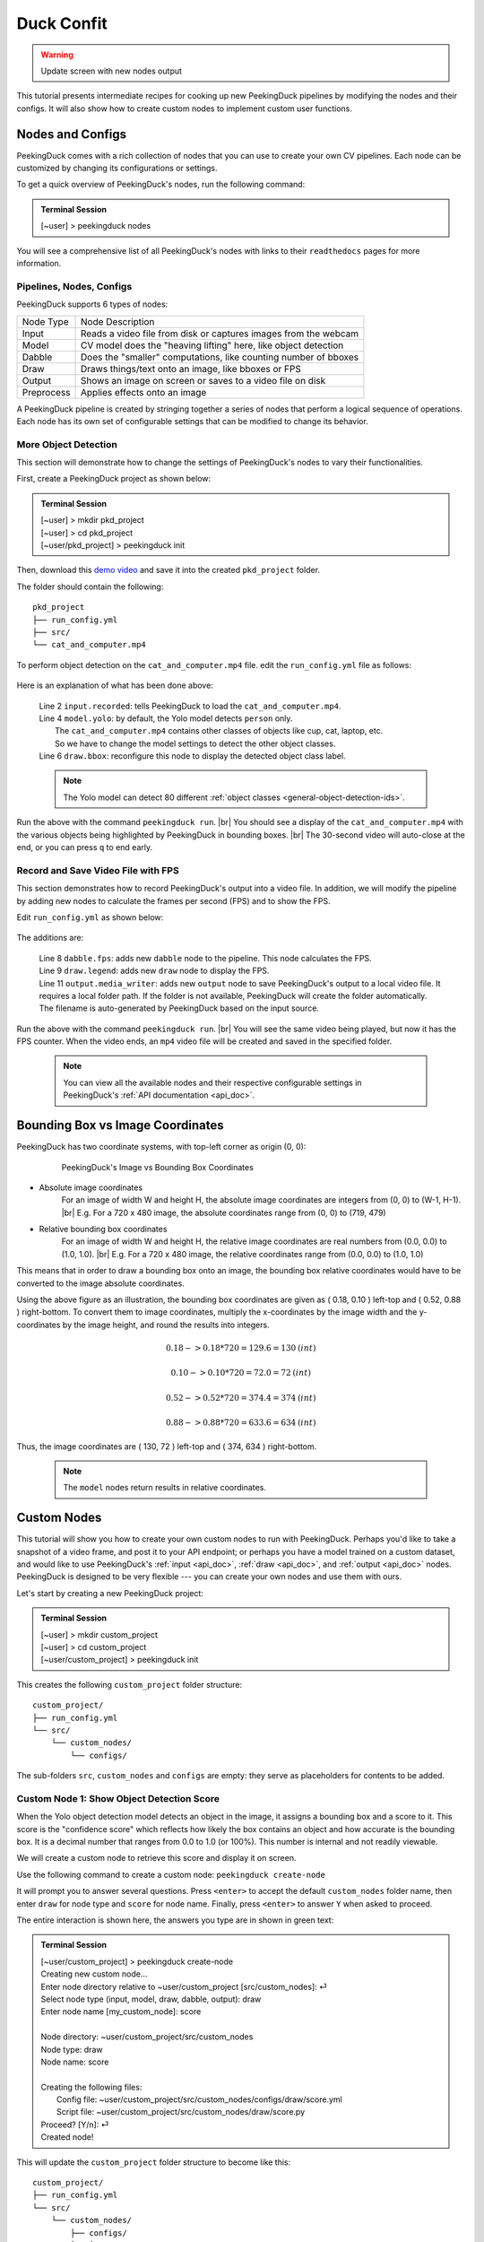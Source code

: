 ***********
Duck Confit
***********

.. |br| raw:: html

   <br />

.. role:: red

.. role:: blue

.. role:: green

.. |Blank| unicode:: U+2800 .. Invisible character

.. |nbsp| unicode:: U+00A0 .. Non-breaking space
   :trim:

.. warning::

   Update screen with new nodes output

This tutorial presents intermediate recipes for cooking up new PeekingDuck
pipelines by modifying the nodes and their configs.
It will also show how to create custom nodes to implement custom user functions.


.. _nodes_config_intro:

Nodes and Configs
=================

PeekingDuck comes with a rich collection of nodes that you can use to create
your own CV pipelines. Each node can be customized by changing its
configurations or settings.

To get a quick overview of PeekingDuck's nodes, run the following command:

.. admonition:: Terminal Session

   | \ :blue:`[~user]` \ > \ :green:`peekingduck nodes` \


.. url: https://raw.githubusercontent.com/aimakerspace/PeekingDuck/dev/images/tutorials/ss_pkd_nodes.png
.. image:: /assets/tutorials/ss_pkd_nodes.png
   :alt: PeekingDuck screenshot : nodes output

You will see a comprehensive list of all PeekingDuck's nodes with links to their
``readthedocs`` pages for more information.


Pipelines, Nodes, Configs
-------------------------

PeekingDuck supports 6 types of nodes:

+------------+-----------------------------------------------------------------+
| Node Type  | Node Description                                                |
+------------+-----------------------------------------------------------------+
| Input      | Reads a video file from disk or captures images from the webcam |
+------------+-----------------------------------------------------------------+
| Model      | CV model does the "heaving lifting" here, like object detection |
+------------+-----------------------------------------------------------------+
| Dabble     | Does the "smaller" computations, like counting number of bboxes |
+------------+-----------------------------------------------------------------+
| Draw       | Draws things/text onto an image, like bboxes or FPS             |
+------------+-----------------------------------------------------------------+
| Output     | Shows an image on screen or saves to a video file on disk       |
+------------+-----------------------------------------------------------------+
| Preprocess | Applies effects onto an image                                   |
+------------+-----------------------------------------------------------------+

A PeekingDuck pipeline is created by stringing together a series of nodes that 
perform a logical sequence of operations.
Each node has its own set of configurable settings that can be modified to
change its behavior.


.. _configure_nodes:

More Object Detection
---------------------

This section will demonstrate how to change the settings of PeekingDuck's nodes 
to vary their functionalities.

First, create a PeekingDuck project as shown below:

.. admonition:: Terminal Session

    | \ :blue:`[~user]` \ > \ :green:`mkdir pkd_project` \
    | \ :blue:`[~user]` \ > \ :green:`cd pkd_project` \
    | \ :blue:`[~user/pkd_project]` \ > \ :green:`peekingduck init` \

Then, download this `demo video
<https://storage.googleapis.com/peekingduck/videos/cat_and_computer.mp4>`_ and save it into the
created ``pkd_project`` folder.

The folder should contain the following:

.. parsed-literal::

   \ :blue:`pkd_project` \ |Blank|
   ├── run_config.yml
   ├── \ :blue:`src/` \ |Blank|
   └── cat_and_computer.mp4

To perform object detection on the ``cat_and_computer.mp4`` file.  edit the
``run_config.yml`` file as follows:

   .. code-block:: yaml
      :linenos:

      nodes:
      - input.recorded:
         input_dir: cat_and_computer.mp4
      - model.yolo:
         detect_ids: ["cup", "cat", "laptop", "keyboard", "mouse"]
      - draw.bbox:
         show_labels: True
      - output.screen

Here is an explanation of what has been done above:

   | Line 2 ``input.recorded``: tells PeekingDuck to load the ``cat_and_computer.mp4``.
   | Line 4 ``model.yolo``: by default, the Yolo model detects ``person`` only.
   |        The ``cat_and_computer.mp4`` contains other classes of objects like cup, cat, laptop, etc. 
   |        So we have to change the model settings to detect the other object classes.
   | Line 6 ``draw.bbox``: reconfigure this node to display the detected object class label.

   .. note::
      The Yolo model can detect 80 different :ref:`object classes
      <general-object-detection-ids>`.

Run the above with the command ``peekingduck run``. |br|
You should see a display of the ``cat_and_computer.mp4`` with the various objects being
highlighted by PeekingDuck in bounding boxes. |br|
The 30-second video will auto-close at the end, or you can press ``q`` to end early.

.. _configure_nodes_media_writer:

Record and Save Video File with FPS
-----------------------------------

This section demonstrates how to record PeekingDuck's output into a video file.
In addition, we will modify the pipeline by adding new nodes to calculate the
frames per second (FPS) and to show the FPS.

Edit ``run_config.yml`` as shown below:

   .. code-block:: yaml
      :linenos:

      nodes:
      - input.recorded:
         input_dir: cat_and_computer.mp4    # replace this with actual path
      - model.yolo:
         detect_ids: ["cup", "cat", "laptop", "keyboard", "mouse"]
      - draw.bbox:
         show_labels: True
      - dabble.fps                           # line 1: add new dabble node
      - draw.legend                          # line 2: show fps
      - output.screen
      - output.media_writer:                 # line 3: add new output node
         output_dir: /folder/to/save/video   # line 4: this is a folder name

The additions are:

   | Line 8 ``dabble.fps``: adds new ``dabble`` node to the pipeline. This node calculates the FPS.
   | Line 9 ``draw.legend``: adds new ``draw`` node to display the FPS.
   | Line 11 ``output.media_writer``: adds new ``output`` node to save PeekingDuck's
            output to a local video file. It requires a local folder path. If the folder
            is not available, PeekingDuck will create the folder automatically. The
            filename is auto-generated by PeekingDuck based on the input source.

Run the above with the command ``peekingduck run``. |br|
You will see the same video being played, but now it has the FPS counter.
When the video ends, an ``mp4`` video file will be created and saved in the
specified folder.


   .. note::
      You can view all the available nodes and their respective configurable
      settings in PeekingDuck's :ref:`API documentation <api_doc>`.



.. _coordinate_systems:

Bounding Box vs Image Coordinates
=================================

PeekingDuck has two coordinate systems, with top-left corner as origin (0, 0):

   .. figure:: /assets/tutorials/bbox_image_coords.png
      :alt: Image vs Bounding Box Coordinates

      PeekingDuck's Image vs Bounding Box Coordinates

* Absolute image coordinates
   For an image of width W and height H, the absolute image coordinates are 
   integers from (0, |nbsp| 0) to (W-1, |nbsp| H-1). |br|
   E.g. For a 720 x 480 image, the absolute coordinates range from 
   (0, |nbsp| 0) to (719, |nbsp| 479)

* Relative bounding box coordinates
   For an image of width W and height H, the relative image coordinates are 
   real numbers from (0.0, |nbsp| 0.0) to (1.0, |nbsp| 1.0). |br|
   E.g. For a 720 x 480 image, the relative coordinates range from 
   (0.0, |nbsp| 0.0) to (1.0, |nbsp| 1.0)

This means that in order to draw a bounding box onto an image, the bounding box 
relative coordinates would have to be converted to the image absolute coordinates.

Using the above figure as an illustration, the bounding box coordinates are
given as ( 0.18, 0.10 ) left-top and ( 0.52, 0.88 ) right-bottom.
To convert them to image coordinates, multiply the x-coordinates by the image 
width and the y-coordinates by the image height, and round the results into 
integers.

.. math::

   0.18 -> 0.18 * 720 = 129.6 = 130 \: (int) 

   0.10 -> 0.10 * 720 = 72.0 = 72 \: (int)

.. math::

   0.52 -> 0.52 * 720 = 374.4 = 374 \: (int) 
   
   0.88 -> 0.88 * 720 = 633.6 = 634 \: (int)

Thus, the image coordinates are ( 130, 72 ) left-top and ( 374, 634 ) right-bottom.

   .. note::
      The ``model`` nodes return results in relative coordinates.



.. _create_custom_nodes:

Custom Nodes
============

This tutorial will show you how to create your own custom nodes to run with
PeekingDuck. 
Perhaps you'd like to take a snapshot of a video frame, and post it to your API
endpoint; 
or perhaps you have a model trained on a custom dataset, and would like to use
PeekingDuck's :ref:`input <api_doc>`, :ref:`draw <api_doc>`, and :ref:`output
<api_doc>` nodes. 
PeekingDuck is designed to be very flexible --- you can create your own nodes
and use them with ours.

Let's start by creating a new PeekingDuck project:

.. admonition:: Terminal Session

   | \ :blue:`[~user]` \ > \ :green:`mkdir custom_project` \ 
   | \ :blue:`[~user]` \ > \ :green:`cd custom_project` \ 
   | \ :blue:`[~user/custom_project]` \ > \ :green:`peekingduck init` \ 


This creates the following ``custom_project`` folder structure:

.. parsed-literal::

   \ :blue:`custom_project/` \ |Blank|
   ├── run_config.yml
   └── \ :blue:`src/` \ |Blank|
       └── \ :blue:`custom_nodes/` \ |Blank|
           └── \ :blue:`configs/` \ |Blank|


The sub-folders ``src``, ``custom_nodes`` and ``configs`` are empty: they serve 
as placeholders for contents to be added.


Custom Node 1: Show Object Detection Score
------------------------------------------

When the Yolo object detection model detects an object in the image, it assigns 
a bounding box and a score to it.
This score is the "confidence score" which reflects how likely the box contains 
an object and how accurate is the bounding box.
It is a decimal number that ranges from 0.0 to 1.0 (or 100%).
This number is internal and not readily viewable.

We will create a custom node to retrieve this score and display it on screen.

Use the following command to create a custom node: ``peekingduck create-node``

It will prompt you to answer several questions.
Press ``<enter>`` to accept the default ``custom_nodes`` folder name, then enter 
``draw`` for node type and ``score`` for node name.
Finally, press ``<enter>`` to answer ``Y`` when asked to proceed.

The entire interaction is shown here, the answers you type are in shown in 
:green:`green text`:


.. admonition:: Terminal Session

   | \ :blue:`[~user/custom_project]` \ > \ :green:`peekingduck create-node` \ 
   | Creating new custom node...
   | Enter node directory relative to ~user/custom_project [src/custom_nodes]: ⏎
   | Select node type (input, model, draw, dabble, output): \ :green:`draw` \
   | Enter node name [my_custom_node]: \ :green:`score` \
   | 
   | Node directory:	~user/custom_project/src/custom_nodes
   | Node type:	draw
   | Node name:	score
   | 
   | Creating the following files:
   |    Config file: ~user/custom_project/src/custom_nodes/configs/draw/score.yml
   |    Script file: ~user/custom_project/src/custom_nodes/draw/score.py
   | Proceed? [Y/n]: ⏎
   | Created node!


This will update the ``custom_project`` folder structure to become like this:

.. parsed-literal::

   \ :blue:`custom_project/` \ |Blank|
   ├── run_config.yml
   └── \ :blue:`src/` \ |Blank|
       └── \ :blue:`custom_nodes/` \ |Blank|
           ├── \ :blue:`configs/` \ |Blank|
           │   └── \ :blue:`draw/` \ |Blank|
           │       └── score.yml
           └── \ :blue:`draw/` \ |Blank|
               └── score.py

``custom_project`` now contains **three files** that we need to modify to
implement our custom node function.

1. **src/custom_nodes/configs/draw/score.yml** (default content):

   .. code-block:: yaml
      :linenos:

      # Mandatory configs
      input: ["in1", "in2"]             # replace values
      output: ["out1", "out2", "out3"]  # replace values

      # Optional configs depending on node
      threshold: 0.5                    # example

   The first file ``score.yml`` defines the properties of the custom node. |br|
   Lines 2-3 show the mandatory configs ``input`` and ``output``.

   ``input`` defines the data the node would consume, to be read from the pipeline. |br|
   ``output`` defines the data the node would produce, to be put into the pipeline.

   To display the bounding box confidence score, our node requires three pieces
   of input data: the bounding box, the score to display, and the image to draw on.
   These are defined as ``img``, ``bboxes``, ``bbox_scores`` respectively in the 
   :ref:`API docs <api_doc>`.

   Our custom node only displays the score on screen and does not produce any
   outputs for the pipeline, so the output is ``none``.

   There are also no optional configs, so lines 5-6 can be removed.
   The updated ``score.yml`` is:

   .. code-block:: yaml
      :linenos:

      # Mandatory configs
      input: ["img", "bboxes", "bbox_scores"]
      output: ["none"]

      # No optional configs

   .. note::
      Comments in yaml files start with ``#`` |br|
      It is possible for a node to have input: [ \``none`` ]



2. **src/custom_nodes/draw/score.py** (default content):

   .. code-block:: python
      :linenos:

      """
      Node template for creating custom nodes.
      """

      from typing import Any, Dict

      from peekingduck.pipeline.nodes.node import AbstractNode


      class Node(AbstractNode):
         """This is a template class of how to write a node for PeekingDuck.

         Args:
            config (:obj:`Dict[str, Any]` | :obj:`None`): Node configuration.
         """

         def __init__(self, config: Dict[str, Any] = None, **kwargs: Any) -> None:
            super().__init__(config, node_path=__name__, **kwargs)

            # initialize/load any configs and models here
            # configs can be called by self.<config_name> e.g. self.filepath
            # self.logger.info(f"model loaded with configs: config")

         def run(self, inputs: Dict[str, Any]) -> Dict[str, Any]:  # type: ignore
            """This node does ___.

            Args:
                  inputs (dict): Dictionary with keys "__", "__".

            Returns:
                  outputs (dict): Dictionary with keys "__".
            """

            # result = do_something(inputs["in1"], inputs["in2"])
            # outputs = {"out1": result}
            # return outputs

   The second file ``score.py`` contains the boilerplate code for creating a
   custom node. Update the code to implement the desired behavior for the node.

   We will show the modified ``score.py`` below and explain what has been done:

   .. code-block:: python
      :linenos:

      """
      Custom node to show object detection scores
      """

      from typing import Any, Dict, List, Tuple
      import cv2
      from peekingduck.pipeline.nodes.node import AbstractNode

      YELLOW = (0, 255, 255)  # opencv loads file in BGR format


      def map_bbox_to_image_coords(
         bbox: List[float], image_size: Tuple[int, int]
      ) -> List[int]:
         """Convert relative bounding box coords to absolute image coords.
         Bounding box coords ranges from 0 to 1
         where (0, 0) = image top-left, (1, 1) = image bottom-right.

         Args:
            bbox (List[float]): List of 4 floats x1, y1, x2, y2
            image_size (Tuple[int, int]): Width, Height of image

         Returns:
            List[int]: x1, y1, x2, y2 in integer image coords
         """
         width, height = image_size[0], image_size[1]
         x1, y1, x2, y2 = bbox
         x1 *= width
         x2 *= width
         y1 *= height
         y2 *= height
         return int(x1), int(y1), int(x2), int(y2)


      class Node(AbstractNode):
         """This is a template class of how to write a node for PeekingDuck.

         Args:
            config (:obj:`Dict[str, Any]` | :obj:`None`): Node configuration.
         """

         def __init__(self, config: Dict[str, Any] = None, **kwargs: Any) -> None:
            super().__init__(config, node_path=__name__, **kwargs)

         def run(self, inputs: Dict[str, Any]) -> Dict[str, Any]:  # type: ignore
            """This node draws scores on objects detected

            Args:
                  inputs (dict): Dictionary with keys "img", "bboxes", "bbox_scores"

            Returns:
                  outputs (dict): Empty dictionary
            """
            img = inputs["img"]
            bboxes = inputs["bboxes"]
            scores = inputs["bbox_scores"]
            img_size = (img.shape[1], img.shape[0])  # width, height

            for i, bbox in enumerate(bboxes):
                  x1, y1, x2, y2 = map_bbox_to_image_coords(bbox, img_size)
                  score = scores[i]
                  score_str = f"{score:0.2f}"
                  cv2.putText(
                     img=img,
                     text=score_str,
                     org=(x1, y2),
                     fontFace=cv2.FONT_HERSHEY_SIMPLEX,
                     fontScale=1.0,
                     color=YELLOW,
                     thickness=3,
                  )

            return {}

   Line 6 imports the `opencv <https://opencv.org>`_ library which we will use
   to display the score. ``opencv`` would have been installed alongside
   PeekingDuck as it is a dependency.

   Line 7 imports the ``AbstractNode`` class from PeekingDuck which will serve 
   as the parent class for our custom node.

   Line 9 defines the ``YELLOW`` color code for the score. Note that ``opencv`` 
   uses the BGR-format instead of the common RGB-format.

   Lines 12-32 implement a helper function ``map_bbox_to_image_coords`` to map
   the bounding box coordinates to the image coordinates, as explained
   :ref:`above <coordinate_systems>`.

   Line 42 is the node object initializer. We do not require any special setup,
   so it simply calls the ``__init__`` method of its parent class.

   Lines 45-71 implement the display score function in the node's ``run``
   method, which is called by PeekingDuck as it iterates through the pipeline.

   Lines 54-57 extract the inputs from the pipeline and computes the image size
   in ( width, height ).

   Line 59 onwards iterates through all the bounding boxes, whereby it computes
   the (x1, y1) left-top and (x2, y2) right-bottom bounding box coordinates. 
   It also converts the score into a numeric string with two decimal places.

   Line 63 uses the ``opencv`` ``putText`` function to draw the score string
   onto the image at the left-bottom ``org=(x1, y2)`` of the bounding box.
   For more info on the various parameters, please refer to ``opencv``'s API
   documentation.

   Line 73 returns an empty dictionary ``{}`` to tell PeekingDuck that the node
   has no outputs.


3. **run_config.yml** (default content):

   .. code-block:: yaml
      :linenos:

      nodes:
      - input.live
      - model.yolo
      - draw.bbox
      - output.screen

   Finally, the ``run_config.yml`` file implements the pipeline. 
   Modify the default pipeline to the one shown below:

   .. code-block:: yaml
      :linenos:

      nodes:
      - input.recorded:
          input_dir: cat_and_computer.mp4
      - model.yolo:
         detect_ids: ["cup", "cat", "laptop", "keyboard", "mouse"]
      - draw.bbox:
         show_labels: True
      - custom_nodes.draw.score
      - output.screen

   Line 8 adds our custom node into the pipeline where it will be ``run`` by 
   PeekingDuck during each pipeline iteration.

Execute ``peekingduck run`` to see your custom node in action.

   .. figure:: /assets/tutorials/ss_custom_nodes_1.png
      :alt: Custom node screenshot - show object detection scores

      Custom Node Showing Object Detection Scores

   .. note::

      Royalty free video of computer hardware from:
      https://www.youtube.com/watch?v=-C1TEGZavko



.. _count_hand_wave:

Custom Node 2: Show Keypoints and Count Hand Waves
--------------------------------------------------

This tutorial will create a custom node to analyze the skeletal keypoints of the
person from the `wave.mp4 <https://storage.googleapis.com/peekingduck/videos/wave.mp4>`_
video in the :ref:`pose estimation tutorial <tutorial_pose_estimation>` and to
count the number of times he waves.

The PoseNet pose estimation model outputs seventeen keypoints for the person 
corresponding to the different body parts as documented :ref:`here
<whole-body-keypoint-ids>`.
Each keypoint is a pair of ``(x, y)`` coordinates, where ``x`` and ``y`` are
real numbers ranging from 0.0 to 1.0 (using the relative coordinate system).

Starting with a newly initialized PeekingDuck folder, call ``peekingduck
create-node`` to create a new ``dabble`` custom node ``wave`` as shown below:


.. admonition:: Terminal Session

   | \ :blue:`[~user]` \ > \ :green:`mkdir custom_project` \
   | \ :blue:`[~user]` \ > \ :green:`cd custom_project` \
   | \ :blue:`[~user/custom_project]` \ > \ :green:`peekingduck init` \
   | Welcome to PeekingDuck! 
   | 2022-02-11 18:17:31 peekingduck.cli  INFO:  Creating custom nodes folder in ~user/custom_project/src/custom_nodes 
   | \ :blue:`[~user/custom_project]` \ > \ :green:`peekingduck create-node` \ 
   | Creating new custom node...
   | Enter node directory relative to ~user/custom_project [src/custom_nodes]: \ :green:`⏎` \
   | Select node type (input, model, draw, dabble, output): \ :green:`dabble` \
   | Enter node name [my_custom_node]: \ :green:`wave` \
   | 
   | Node directory:	~user/custom_project/src/custom_nodes
   | Node type:	dabble
   | Node name:	wave
   | 
   | Creating the following files:
   |    Config file: ~user/custom_project/src/custom_nodes/configs/dabble/wave.yml
   |    Script file: ~user/custom_project/src/custom_nodes/dabble/wave.py
   | Proceed? [Y/n]: \ :green:`⏎` \
   | Created node!


Also, copy ``wave.mp4`` into the above folder.  You should end up with the
following folder structure:


.. parsed-literal::

   \ :blue:`custom_project/` \ |Blank|
   ├── run_config.yml
   ├── \ :blue:`src/` \ |Blank|
   │   └── \ :blue:`custom_nodes/` \ |Blank|
   │       ├── \ :blue:`configs/` \ |Blank|
   │       │   └── \ :blue:`dabble/` \ |Blank|
   │       │       └── wave.yml
   │       └── \ :blue:`dabble/` \ |Blank|
   │           └── wave.py
   └── wave.mp4

To implement this tutorial, the **three files** ``wave.yml``, ``wave.py`` and
``run_config.yml`` are to be edited as follows:

1. **src/custom_nodes/configs/dabble/wave.yml**:

   .. code-block:: yaml
      :linenos:

      # Dabble node has both input and output
      input: ["img", "bboxes", "bbox_scores", "keypoints", "keypoint_scores"]
      output: ["none"]

      # No optional configs

We will implement this tutorial using a ``dabble`` node, which will take the 
inputs ``img``, ``bboxes``, ``bbox_scores``, ``keypoints``, ``keypoint_scores`` 
from the pipeline. The node has no output.

2. **src/custom_nodes/dabble/wave.py**:

   .. code-block:: python
      :linenos:

      """
      Custom node to show keypoints and count the number of times the person's hand is waved
      """

      from typing import Any, Dict, List, Tuple
      import cv2
      from peekingduck.pipeline.nodes.node import AbstractNode

      FONT = cv2.FONT_HERSHEY_SIMPLEX
      WHITE = (255, 255, 255)  # opencv loads file in BGR format
      YELLOW = (0, 255, 255)
      THRESHOLD = 0.6  # ignore keypoints below this threshold


      def map_bbox_to_image_coords(
         bbox: List[float], image_size: Tuple[int, int]
      ) -> List[int]:
         """Convert relative bounding box coords to absolute image coords.
         Bounding box coords ranges from 0 to 1
         where (0, 0) = image top-left, (1, 1) = image bottom-right.

         Args:
            bbox (List[float]): List of 4 floats x1, y1, x2, y2
            image_size (Tuple[int, int]): Width, Height of image

         Returns:
            List[int]: x1, y1, x2, y2 in integer image coords
         """
         width, height = image_size[0], image_size[1]
         x1, y1, x2, y2 = bbox
         x1 *= width
         x2 *= width
         y1 *= height
         y2 *= height
         return int(x1), int(y1), int(x2), int(y2)


      def map_keypoint_to_image_coords(
         keypoint: List[float], image_size: Tuple[int, int]
      ) -> List[int]:
         """Convert relative keypoint coords to absolute image coords.
         Keypoint coords ranges from 0 to 1
         where (0, 0) = image top-left, (1, 1) = image bottom-right.

         Args:
            bbox (List[float]): List of 2 floats x, y (relative)
            image_size (Tuple[int, int]): Width, Height of image

         Returns:
            List[int]: x, y in integer image coords
         """
         width, height = image_size[0], image_size[1]
         x, y = keypoint
         x *= width
         y *= height
         return int(x), int(y)


      def draw_text(img, x, y, text_str: str, color_code):
         cv2.putText(
            img=img,
            text=text_str,
            org=(x, y),
            fontFace=cv2.FONT_HERSHEY_SIMPLEX,
            fontScale=0.4,
            color=color_code,
            thickness=2,
         )


      class Node(AbstractNode):
         """Custom node to display keypoints and count number of hand waves

         Args:
            config (:obj:`Dict[str, Any]` | :obj:`None`): Node configuration.
         """

         def __init__(self, config: Dict[str, Any] = None, **kwargs: Any) -> None:
            super().__init__(config, node_path=__name__, **kwargs)
            self.right_wrist = None
            self.direction = None
            self.num_direction_changes = 0
            self.num_waves = 0

         def run(self, inputs: Dict[str, Any]) -> Dict[str, Any]:  # type: ignore
            """This node draws keypoints and count hand waves.

            Args:
                  inputs (dict): Dictionary with keys
                     "img", "bboxes", "bbox_scores", "keypoints", "keypoint_scores".

            Returns:
                  outputs (dict): Empty dictionary.
            """

            img = inputs["img"]
            bboxes = inputs["bboxes"]
            bbox_scores = inputs["bbox_scores"]
            keypoints = inputs["keypoints"]
            keypoint_scores = inputs["keypoint_scores"]

            img_size = (img.shape[1], img.shape[0])  # image width, height

            # bounding box confidence score
            the_bbox = bboxes[0]  # image only has one person
            the_bbox_score = bbox_scores[0]  # only one set of scores

            x1, y1, x2, y2 = map_bbox_to_image_coords(the_bbox, img_size)
            score_str = f"BBox {the_bbox_score:0.2f}"
            cv2.putText(
                  img=img,
                  text=score_str,
                  org=(x1, y2 - 30),
                  fontFace=cv2.FONT_HERSHEY_SIMPLEX,
                  fontScale=1.0,
                  color=WHITE,
                  thickness=3,
            )

            # hand wave detection
            the_keypoints = keypoints[0]  # image only has one person
            the_keypoint_scores = keypoint_scores[0]  # only one set of scores
            right_wrist = None
            right_shoulder = None

            for i, keypoints in enumerate(the_keypoints):
                  keypoint_score = the_keypoint_scores[i]

                  if keypoint_score >= THRESHOLD:
                     x, y = map_keypoint_to_image_coords(keypoints.tolist(), img_size)
                     x_y_str = f"({x}, {y})"

                     if 6 == i:     # right shoulder
                        right_shoulder = keypoints
                        the_color = YELLOW
                     elif i == 10:  # right wrist
                        right_wrist = keypoints
                        the_color = YELLOW
                     else:          # generic keypoint
                        the_color = WHITE

                     draw_text(img, x, y, x_y_str, the_color)

            if right_wrist is not None and right_shoulder is not None:
                  if self.right_wrist is None:
                     self.right_wrist = right_wrist  # first wrist data point
                  else:
                     # wait for wrist to be above shoulder to count hand wave
                     if right_wrist[1] > right_shoulder[1]:
                        pass
                     else:
                        if right_wrist[0] < self.right_wrist[0]:
                              direction = "left"
                        else:
                              direction = "right"

                        if self.direction is None:
                              self.direction = direction  # first direction data point
                        else:
                              # check if hand changes direction
                              if direction != self.direction:
                                 self.num_direction_changes += 1
                              # every three hand direction changes == one wave
                              if self.num_direction_changes >= 2:
                                 self.num_waves += 1
                                 self.num_direction_changes = 0  # reset direction count

                        self.right_wrist = right_wrist  # save last position
                        self.direction = direction

                  wave_str = f"#waves = {self.num_waves}"
                  draw_text(img, 20, 30, wave_str, YELLOW)

            return {}

This long piece of code implements our custom ``dabble`` node. As can be seen, 
this ``dabble.wave`` code structure is very similar to the other custom 
node tutorial ``draw.score`` code structure.

Line 6 imports the ``opencv`` library which we will use for drawing onto the 
image.

Line 7 imports the PeekingDuck's ``AbstractNode`` class which is required for 
all custom node implementation.

Lines 9-12 set up some working global constants.

Lines 15-35 define a helper function ``map_bbox_to_image_coords`` to convert 
relative bounding box coordinates to absolute image coordinates.

Lines 38-56 define a second helper function ``map_keypoint_to_image_coords`` to 
convert relative keypoint coordinates to absolute image coordinates.

Lines 59-68 define another helper function ``draw_text`` to call the ``opencv`` 
drawing function to improve code readability.

Line 71 onwards implements the custom ``dabble`` node logic.

Lines 96-100 get the required inputs from the pipeline.

Lines 105-118 get the bounding box confidence score and draw it at the
left-bottom (x1, y2) corner of the bounding box.

Lines 121-172 implement a simple heuristic to count the number of times the 
person waves his hand. It tracks the direction the right wrist is moving in and 
notes when the wrist changes direction. Upon encountering two direction changes, 
e.g. left -> right -> left, one wave is counted.
The heuristic also waits until the right wrist has been lifted above the right 
should before it starts tracking hand direction and counting waves.
The number of waves is displayed at the left-top corner of the screen.

3. **run_config.yml**:

   .. code-block:: yaml
      :linenos:

      nodes:
      - input.recorded:
         input_dir: wave.mp4
      - model.yolo
      - model.posenet
      - dabble.fps
      - custom_nodes.dabble.wave
      - draw.poses
      - draw.legend
      - output.screen

We modify the pipeline file ``run_config.yml`` to run both the object detection 
and pose estimation models to obtain the required inputs for our custom
``dabble`` node.

Execute ``peekingduck run`` to see your custom node in action.

   .. figure:: /assets/tutorials/ss_custom_nodes_2.png
      :alt: Custom node screenshot - count hand waves

      Custom Node Counting Hand Waves
